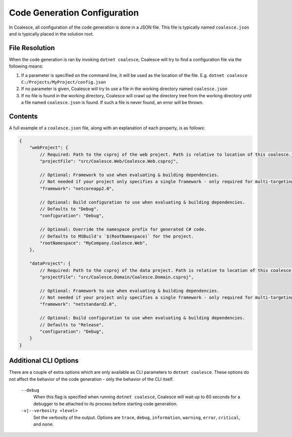 

.. _CoalesceJson:

Code Generation Configuration
=============================


In Coalesce, all configuration of the code generation is done in a JSON file. This file is typically named ``coalesce.json`` and is typically placed in the solution root.



File Resolution
---------------

When the code generation is ran by invoking ``dotnet coalesce``, Coalesce will try to find a configuration file via the following means:

#. If a parameter is specified on the command line, it will be used as the location of the file. E.g. ``dotnet coalesce C:/Projects/MyProject/config.json``
#. If no parameter is given, Coalesce will try to use a file in the working directory named ``coalesce.json``
#. If no file is found in the working directory, Coalesce will crawl up the directory tree from the working directory until a file named ``coalesce.json`` is found. If such a file is never found, an error will be thrown.


Contents
--------

A full example of a ``coalesce.json`` file, along with an explanation of each property, is as follows:


.. code-block:: javascript

    {
        "webProject": {
            // Required: Path to the csproj of the web project. Path is relative to location of this coalesce.json file.
            "projectFile": "src/Coalesce.Web/Coalesce.Web.csproj",

            // Optional: Framework to use when evaluating & building dependencies.
            // Not needed if your project only specifies a single framework - only required for multi-targeting projects.
            "framework": "netcoreapp2.0",

            // Optional: Build configuration to use when evaluating & building dependencies.
            // Defaults to "Debug".
            "configuration": "Debug",

            // Optional: Override the namespace prefix for generated C# code.
            // Defaults to MSBuild's `$(RootNamespace)` for the project.
            "rootNamespace": "MyCompany.Coalesce.Web",
        },

        "dataProject": {
            // Required: Path to the csproj of the data project. Path is relative to location of this coalesce.json file.
            "projectFile": "src/Coalesce.Domain/Coalesce.Domain.csproj",

            // Optional: Framework to use when evaluating & building dependencies.
            // Not needed if your project only specifies a single framework - only required for multi-targeting projects.
            "framework": "netstandard2.0",

            // Optional: Build configuration to use when evaluating & building dependencies.
            // Defaults to "Release".
            "configuration": "Debug",
        }
    }


Additional CLI Options
----------------------

There are a couple of extra options which are only available as CLI parameters to ``dotnet coalesce``. These options do not affect the behavior of the code generation - only the behavior of the CLI itself.

    ``--debug``
        When this flag is specified when running ``dotnet coalesce``, Coalesce will wait up to 60 seconds for a debugger to be attached to its process before starting code generation.

    ``-v|--verbosity <level>``
        Set the verbosity of the output. Options are ``trace``, ``debug``, ``information``, ``warning``, ``error``, ``critical``, and ``none``.